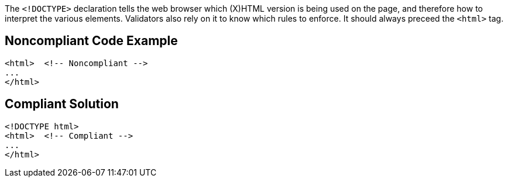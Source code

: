 The ``&lt;!DOCTYPE&gt;`` declaration tells the web browser which (X)HTML version is being used on the page, and therefore how to interpret the various elements.
Validators also rely on it to know which rules to enforce.
It should always preceed the ``&lt;html&gt;`` tag.


== Noncompliant Code Example

----
<html>  <!-- Noncompliant -->
...
</html>
----


== Compliant Solution

----
<!DOCTYPE html>
<html>  <!-- Compliant -->
...
</html>
----


